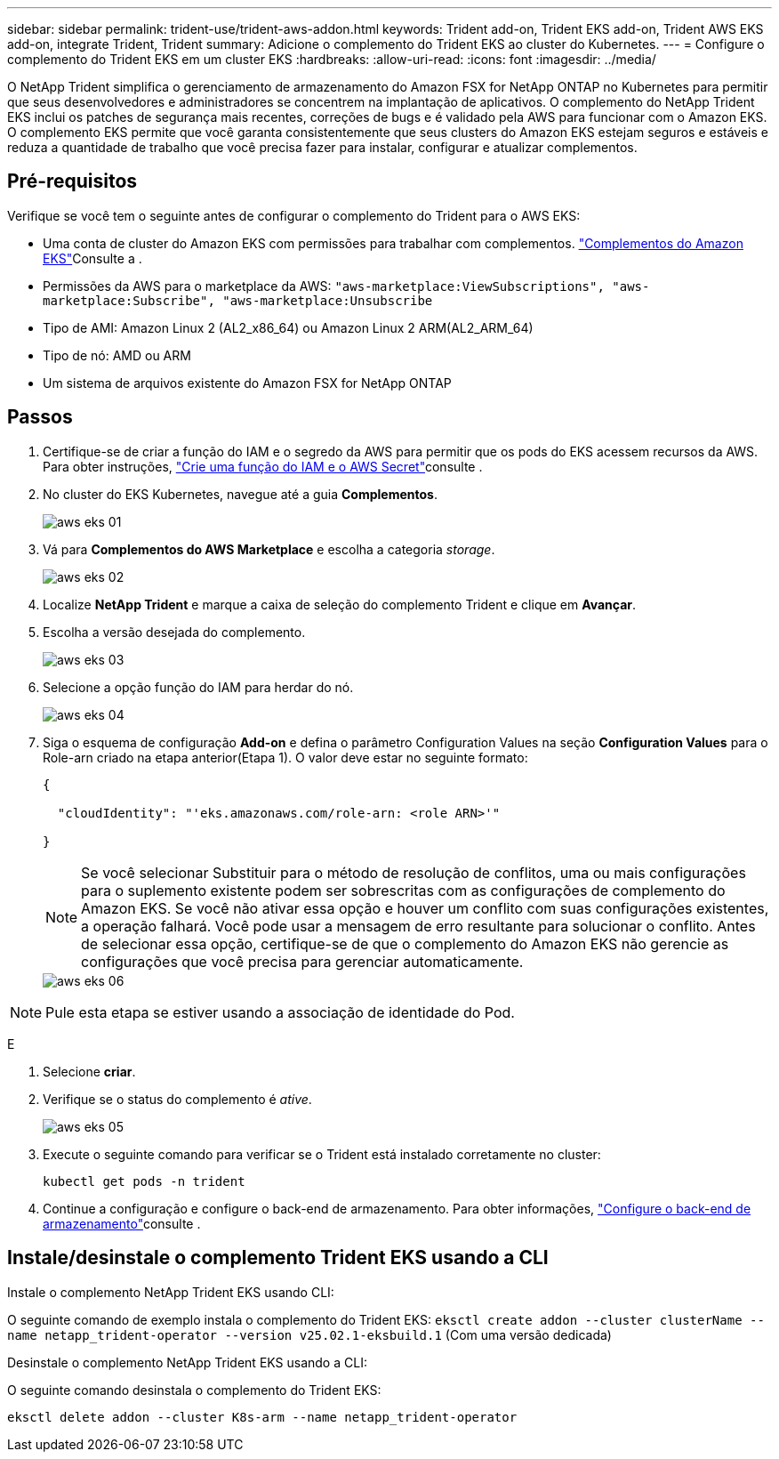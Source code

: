 ---
sidebar: sidebar 
permalink: trident-use/trident-aws-addon.html 
keywords: Trident add-on, Trident EKS add-on, Trident AWS EKS add-on, integrate Trident, Trident 
summary: Adicione o complemento do Trident EKS ao cluster do Kubernetes. 
---
= Configure o complemento do Trident EKS em um cluster EKS
:hardbreaks:
:allow-uri-read: 
:icons: font
:imagesdir: ../media/


[role="lead"]
O NetApp Trident simplifica o gerenciamento de armazenamento do Amazon FSX for NetApp ONTAP no Kubernetes para permitir que seus desenvolvedores e administradores se concentrem na implantação de aplicativos. O complemento do NetApp Trident EKS inclui os patches de segurança mais recentes, correções de bugs e é validado pela AWS para funcionar com o Amazon EKS. O complemento EKS permite que você garanta consistentemente que seus clusters do Amazon EKS estejam seguros e estáveis e reduza a quantidade de trabalho que você precisa fazer para instalar, configurar e atualizar complementos.



== Pré-requisitos

Verifique se você tem o seguinte antes de configurar o complemento do Trident para o AWS EKS:

* Uma conta de cluster do Amazon EKS com permissões para trabalhar com complementos. link:https://docs.aws.amazon.com/eks/latest/userguide/eks-add-ons.html["Complementos do Amazon EKS"^]Consulte a .
* Permissões da AWS para o marketplace da AWS:
`"aws-marketplace:ViewSubscriptions",
"aws-marketplace:Subscribe",
"aws-marketplace:Unsubscribe`
* Tipo de AMI: Amazon Linux 2 (AL2_x86_64) ou Amazon Linux 2 ARM(AL2_ARM_64)
* Tipo de nó: AMD ou ARM
* Um sistema de arquivos existente do Amazon FSX for NetApp ONTAP




== Passos

. Certifique-se de criar a função do IAM e o segredo da AWS para permitir que os pods do EKS acessem recursos da AWS. Para obter instruções, link:../trident-use/trident-fsx-iam-role.html["Crie uma função do IAM e o AWS Secret"^]consulte .
. No cluster do EKS Kubernetes, navegue até a guia *Complementos*.
+
image::../media/aws-eks-01.png[aws eks 01]

. Vá para *Complementos do AWS Marketplace* e escolha a categoria _storage_.
+
image::../media/aws-eks-02.png[aws eks 02]

. Localize *NetApp Trident* e marque a caixa de seleção do complemento Trident e clique em *Avançar*.
. Escolha a versão desejada do complemento.
+
image::../media/aws-eks-03.png[aws eks 03]

. Selecione a opção função do IAM para herdar do nó.
+
image::../media/aws-eks-04.png[aws eks 04]

. Siga o esquema de configuração *Add-on* e defina o parâmetro Configuration Values na seção *Configuration Values* para o Role-arn criado na etapa anterior(Etapa 1). O valor deve estar no seguinte formato:
+
[source, JSON]
----
{

  "cloudIdentity": "'eks.amazonaws.com/role-arn: <role ARN>'"

}
----
+

NOTE: Se você selecionar Substituir para o método de resolução de conflitos, uma ou mais configurações para o suplemento existente podem ser sobrescritas com as configurações de complemento do Amazon EKS. Se você não ativar essa opção e houver um conflito com suas configurações existentes, a operação falhará. Você pode usar a mensagem de erro resultante para solucionar o conflito. Antes de selecionar essa opção, certifique-se de que o complemento do Amazon EKS não gerencie as configurações que você precisa para gerenciar automaticamente.

+
image::../media/aws-eks-06.png[aws eks 06]




NOTE: Pule esta etapa se estiver usando a associação de identidade do Pod.

E

. Selecione *criar*.
. Verifique se o status do complemento é _ative_.
+
image::../media/aws-eks-05.png[aws eks 05]

. Execute o seguinte comando para verificar se o Trident está instalado corretamente no cluster:
+
[listing]
----
kubectl get pods -n trident
----
. Continue a configuração e configure o back-end de armazenamento. Para obter informações, link:../trident-use/trident-fsx-storage-backend.html["Configure o back-end de armazenamento"^]consulte .




== Instale/desinstale o complemento Trident EKS usando a CLI

.Instale o complemento NetApp Trident EKS usando CLI:
O seguinte comando de exemplo instala o complemento do Trident EKS:
`eksctl create addon --cluster clusterName --name netapp_trident-operator --version v25.02.1-eksbuild.1` (Com uma versão dedicada)

.Desinstale o complemento NetApp Trident EKS usando a CLI:
O seguinte comando desinstala o complemento do Trident EKS:

[listing]
----
eksctl delete addon --cluster K8s-arm --name netapp_trident-operator
----